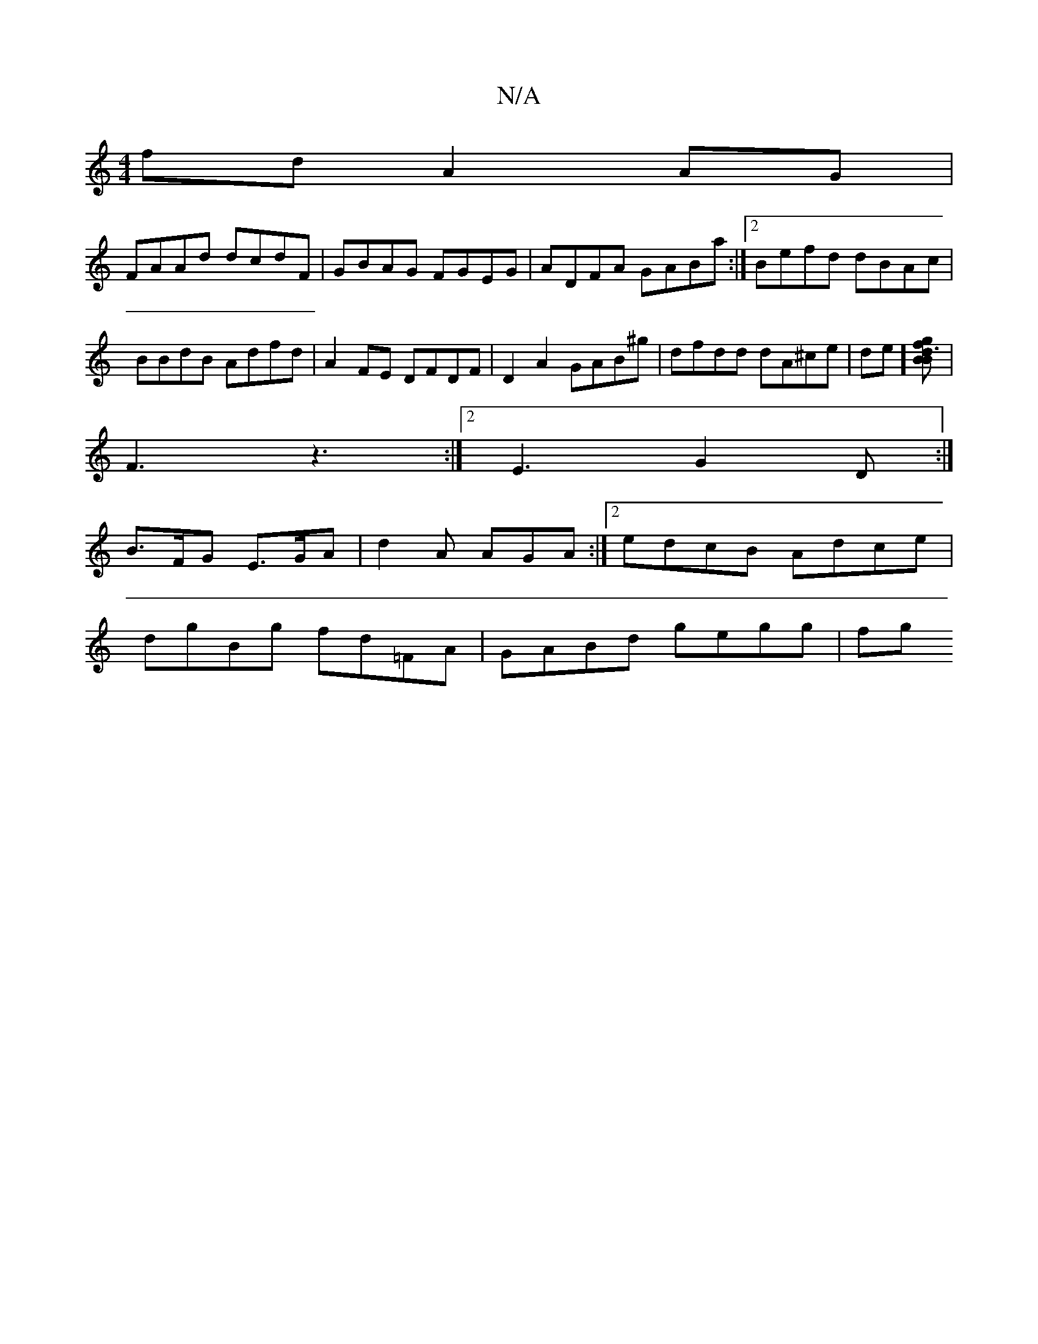 X:1
T:N/A
M:4/4
R:N/A
K:Cmajor
 fd A2 AG |
FAAd dcdF | GBAG FGEG | ADFA GABa :|2 Befd dBAc|BBdB Adfd|A2FE DFDF|D2A2 GAB^g|dfdd dA^ce|de][Bd3g f2B2] |
F3 z3:|2 E3 G2D:|
B>FG E>GA | d2A AGA:|[2 edcB Adce |
dgBg fd=FA | GABd gegg | fg